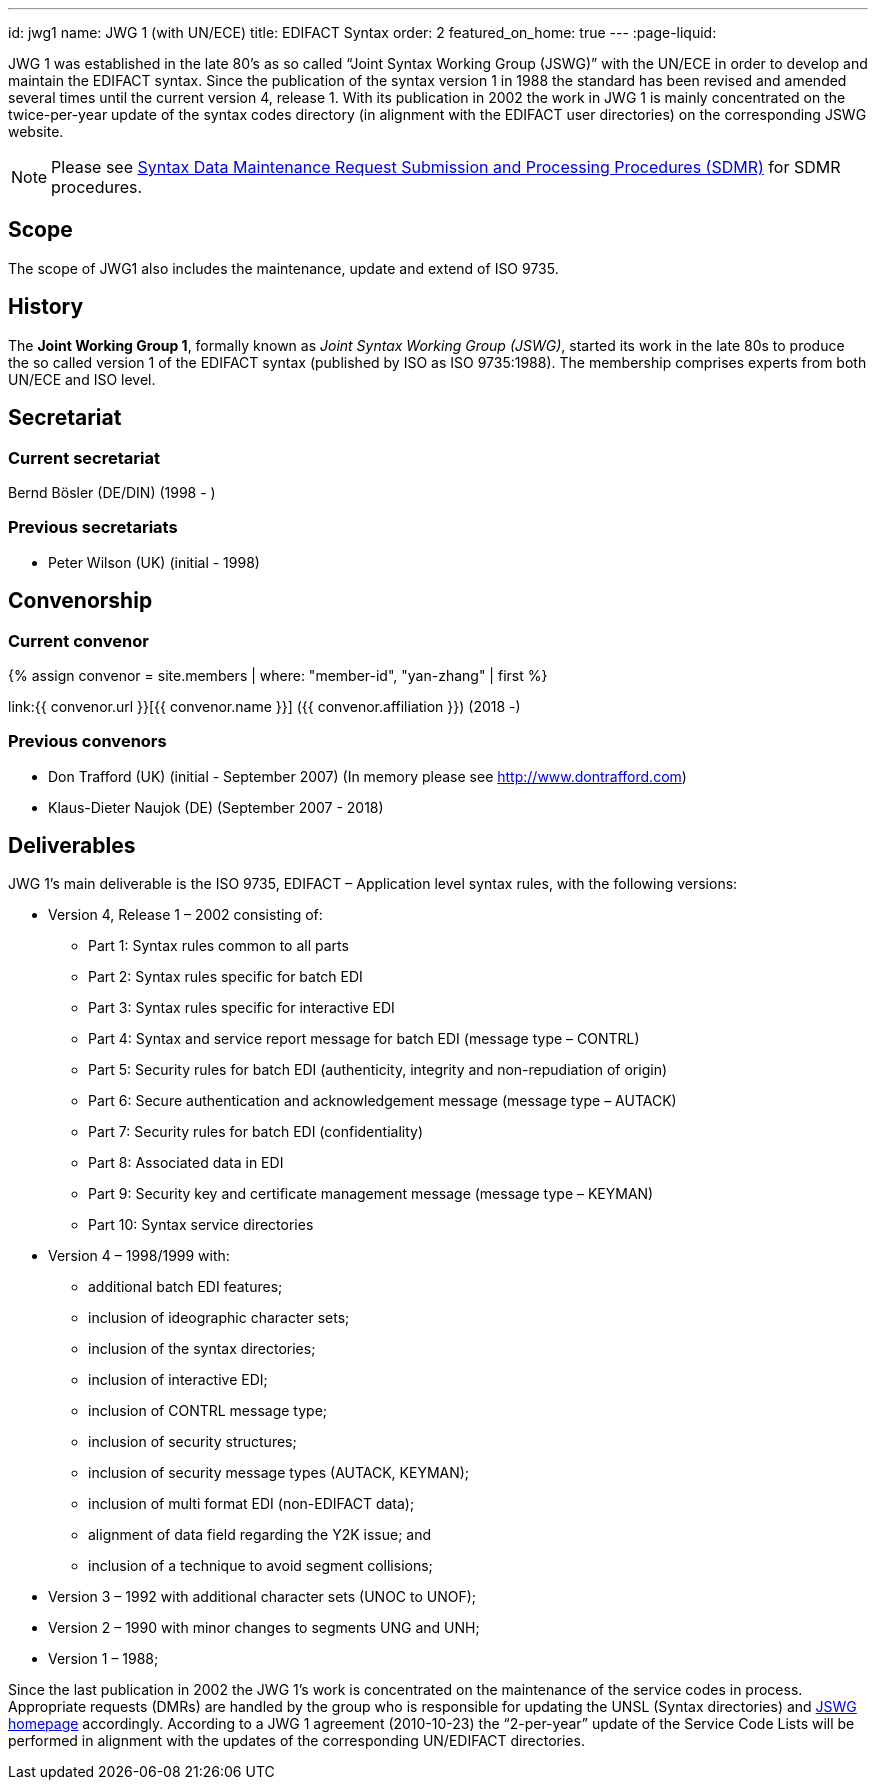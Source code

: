 ---
id: jwg1
name: JWG&nbsp;1 (with&nbsp;UN/ECE)
title: EDIFACT Syntax
order: 2
featured_on_home: true
---
:page-liquid:

JWG 1 was established in the late 80's as so called
"`Joint Syntax Working Group (JSWG)`" with the UN/ECE in order to
develop and maintain the EDIFACT syntax. Since the publication of
the syntax version 1 in 1988 the standard has been revised and
amended several times until the current version 4, release 1. With
its publication in 2002 the work in JWG 1 is mainly concentrated on
the twice-per-year update of the syntax codes directory (in
alignment with the EDIFACT user directories) on the corresponding
JSWG website.

// more

NOTE: Please see link:/procedures/sdmr[Syntax Data Maintenance Request Submission and Processing Procedures (SDMR)] for SDMR procedures.

== Scope

The scope of JWG1 also includes the maintenance, update and extend
of ISO 9735.

== History

The *Joint Working Group 1*, formally known as _Joint Syntax
Working Group (JSWG)_, started its work in the late 80s to produce
the so called version 1 of the EDIFACT syntax (published by ISO as
ISO 9735:1988). The membership comprises experts from both UN/ECE
and ISO level.


== Secretariat

=== Current secretariat

Bernd Bösler (DE/DIN) (1998 - )

=== Previous secretariats

* Peter Wilson (UK) (initial - 1998)

== Convenorship

=== Current convenor

{% assign convenor = site.members | where: "member-id", "yan-zhang" | first %}

link:{{ convenor.url }}[{{ convenor.name }}] ({{ convenor.affiliation }}) (2018 -)


=== Previous convenors

* Don Trafford (UK) (initial - September 2007) (In memory please
see http://www.dontrafford.com)

* Klaus-Dieter Naujok (DE) (September 2007 - 2018)


== Deliverables

JWG 1's main deliverable is the ISO 9735, EDIFACT – Application
level syntax rules, with the following versions:

* Version 4, Release 1 – 2002 consisting of:

** Part 1: Syntax rules common to all parts
** Part 2: Syntax rules specific for batch EDI
** Part 3: Syntax rules specific for interactive EDI
** Part 4: Syntax and service report message for batch EDI (message
type – CONTRL)
** Part 5: Security rules for batch EDI (authenticity, integrity
and non-repudiation of origin)
** Part 6: Secure authentication and acknowledgement message
(message type – AUTACK)
** Part 7: Security rules for batch EDI (confidentiality)
** Part 8: Associated data in EDI
** Part 9: Security key and certificate management message (message
type – KEYMAN)
** Part 10: Syntax service directories

* Version 4 – 1998/1999 with:

** additional batch EDI features;
** inclusion of ideographic character sets;
** inclusion of the syntax directories;
** inclusion of interactive EDI;
** inclusion of CONTRL message type;
** inclusion of security structures;
** inclusion of security message types (AUTACK, KEYMAN);
** inclusion of multi format EDI (non-EDIFACT data);
** alignment of data field regarding the Y2K issue; and
** inclusion of a technique to avoid segment collisions;

* Version 3 – 1992 with additional character sets (UNOC to UNOF);

* Version 2 – 1990 with minor changes to segments UNG and UNH;

* Version 1 – 1988;

Since the last publication in 2002 the JWG 1's work is concentrated
on the maintenance of the service codes in process. Appropriate
requests (DMRs) are handled by the group who is responsible for
updating the UNSL (Syntax directories) and
http://www.gefeg.com/jswg[JSWG homepage] accordingly. According to
a JWG 1 agreement (2010-10-23) the "`2-per-year`" update of the
Service Code Lists will be performed in alignment with the updates
of the corresponding UN/EDIFACT directories.
